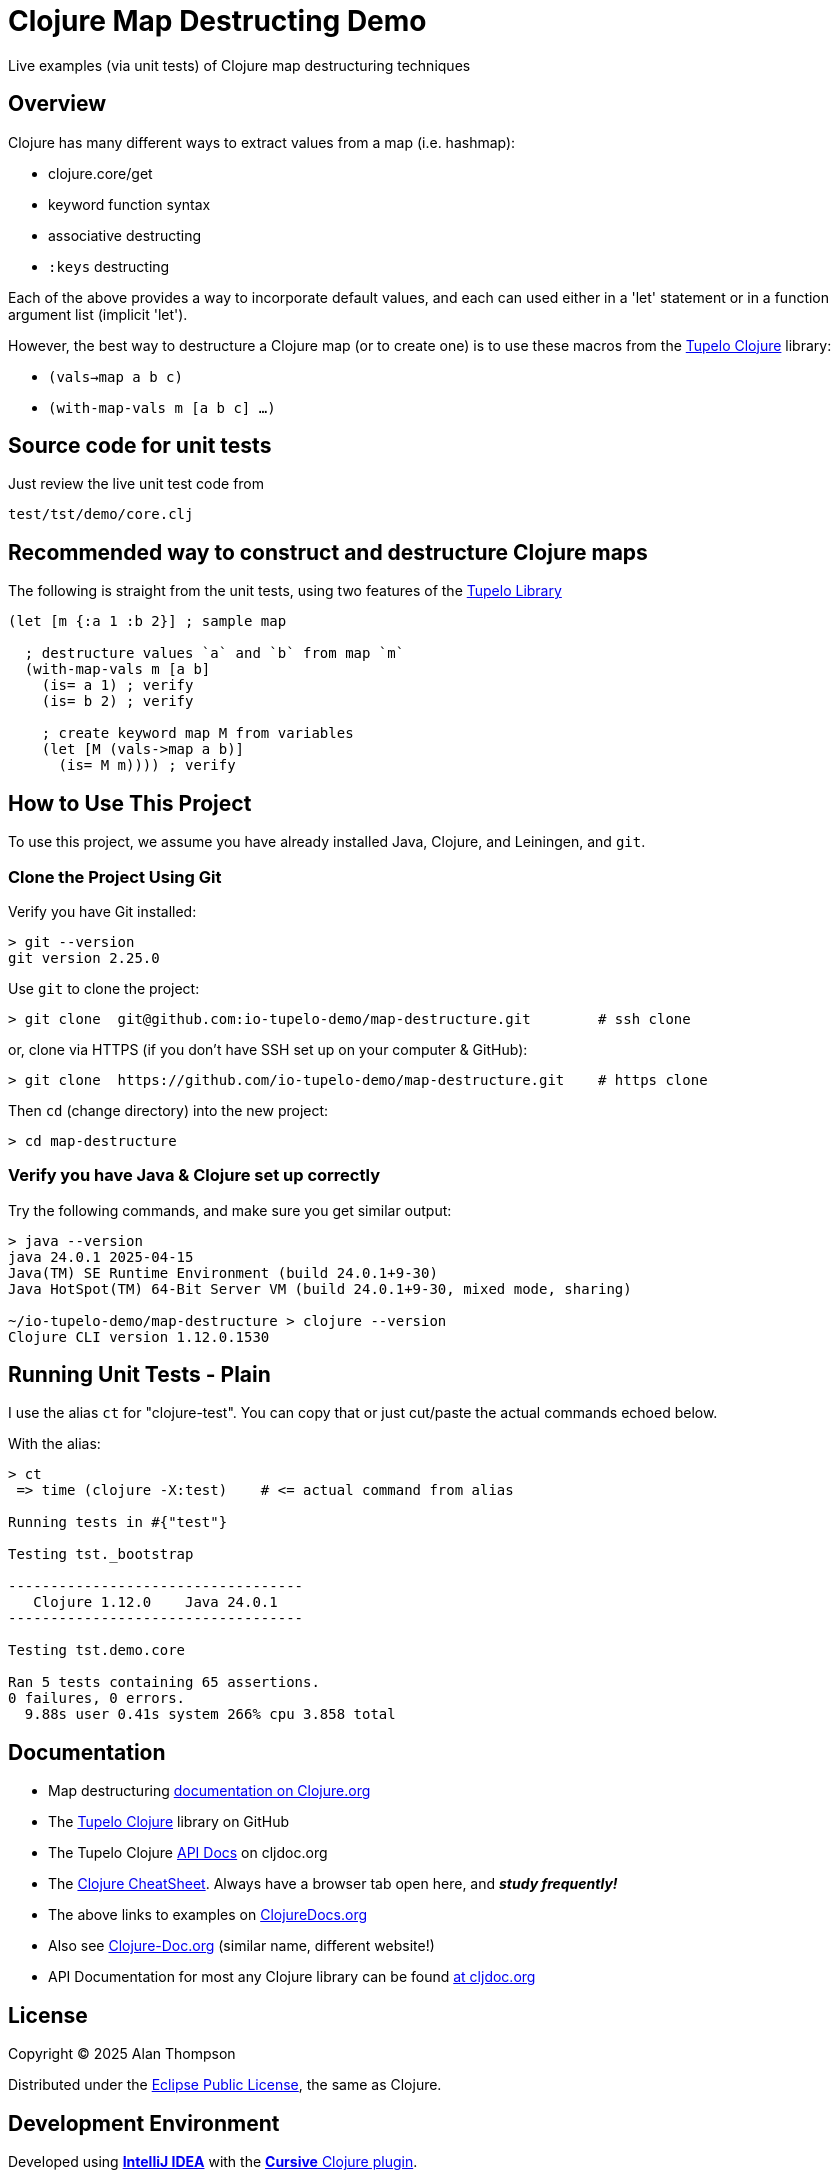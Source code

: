 
= Clojure Map Destructing Demo

Live examples (via unit tests) of Clojure map destructuring techniques

== Overview

Clojure has many different ways to extract values from a map (i.e. hashmap):

- clojure.core/get
- keyword function syntax
- associative destructing
- `:keys` destructing

Each of the above provides a way to incorporate default values, and each can used either in a
'let' statement or in a function argument list (implicit 'let').

However, the best way to destructure a Clojure map (or to create one) is to use these macros
from the https://github.com/cloojure/tupelo[Tupelo Clojure] library:

- `(vals->map a b c)`
- `(with-map-vals m [a b c] ...)`

== Source code for unit tests

Just review the live unit test code from

`test/tst/demo/core.clj`

== Recommended way to construct and destructure Clojure maps

The following is straight from the unit tests, using two features of the
https://github.com/cloojure/tupelo[Tupelo Library]

```clojure
(let [m {:a 1 :b 2}] ; sample map

  ; destructure values `a` and `b` from map `m`
  (with-map-vals m [a b]
    (is= a 1) ; verify
    (is= b 2) ; verify

    ; create keyword map M from variables
    (let [M (vals->map a b)]
      (is= M m)))) ; verify
```



== How to Use This Project

To use this project, we assume you have already installed Java, Clojure, and Leiningen, and `git`.

=== Clone the Project Using Git

Verify you have Git installed:

```bash
> git --version
git version 2.25.0
```

Use `git` to clone the project:
```bash
> git clone  git@github.com:io-tupelo-demo/map-destructure.git        # ssh clone
```

or, clone via HTTPS (if you don't have SSH set up on your computer & GitHub):
```bash
> git clone  https://github.com/io-tupelo-demo/map-destructure.git    # https clone
```

Then `cd` (change directory) into the new project:

```bash
> cd map-destructure
```

=== Verify you have Java & Clojure set up correctly

Try the following commands, and make sure you get similar output:

```bash

> java --version
java 24.0.1 2025-04-15
Java(TM) SE Runtime Environment (build 24.0.1+9-30)
Java HotSpot(TM) 64-Bit Server VM (build 24.0.1+9-30, mixed mode, sharing)

~/io-tupelo-demo/map-destructure > clojure --version
Clojure CLI version 1.12.0.1530

```

== Running Unit Tests - Plain

I use the alias `ct` for "clojure-test". You can copy that or just cut/paste
the actual commands echoed below.

With the alias:
```pre
> ct
 => time (clojure -X:test)    # <= actual command from alias

Running tests in #{"test"}

Testing tst._bootstrap

-----------------------------------
   Clojure 1.12.0    Java 24.0.1
-----------------------------------

Testing tst.demo.core

Ran 5 tests containing 65 assertions.
0 failures, 0 errors.
  9.88s user 0.41s system 266% cpu 3.858 total

```


== Documentation

- Map destructuring https://clojure.org/guides/destructuring[documentation on Clojure.org]
- The https://github.com/cloojure/tupelo[Tupelo Clojure] library on GitHub
- The Tupelo Clojure https://cljdoc.org/d/tupelo/tupelo/0.9.183/doc/readme[API Docs] on cljdoc.org
- The https://clojure.org/api/cheatsheet[Clojure CheatSheet].  Always have a browser tab open here,
  and **__study frequently!__**
- The above links to examples on http://clojuredocs.org/[ClojureDocs.org]
- Also see http://clojure-doc.org/[Clojure-Doc.org] (similar name, different website!)
- API Documentation for most any Clojure library can be found link:https://cljdoc.org/[at cljdoc.org]

== License

Copyright © 2025  Alan Thompson

Distributed under the link:https://www.eclipse.org/legal/epl-v10.html[Eclipse Public License], the same as Clojure.

== Development Environment

Developed using link:https://www.jetbrains.com/idea/[*IntelliJ IDEA*] 
with the link:https://cursive-ide.com/[*Cursive* Clojure plugin].

image:resources/intellij-idea-logo-400.png[IntelliJ,200,200]

image:resources/cursive-logo-300.png[Cursive]

YourKit supports open source projects with its full-featured Java Profiler.
YourKit, LLC is the creator of
link:https://www.yourkit.com/java/profiler/[YourKit Java Profiler]
and link:https://www.yourkit.com/.net/profiler/[YourKit .NET Profiler],
innovative and intelligent tools for profiling Java and .NET applications.

image:https://www.yourkit.com/images/yklogo.png[YourKit,400,400]
